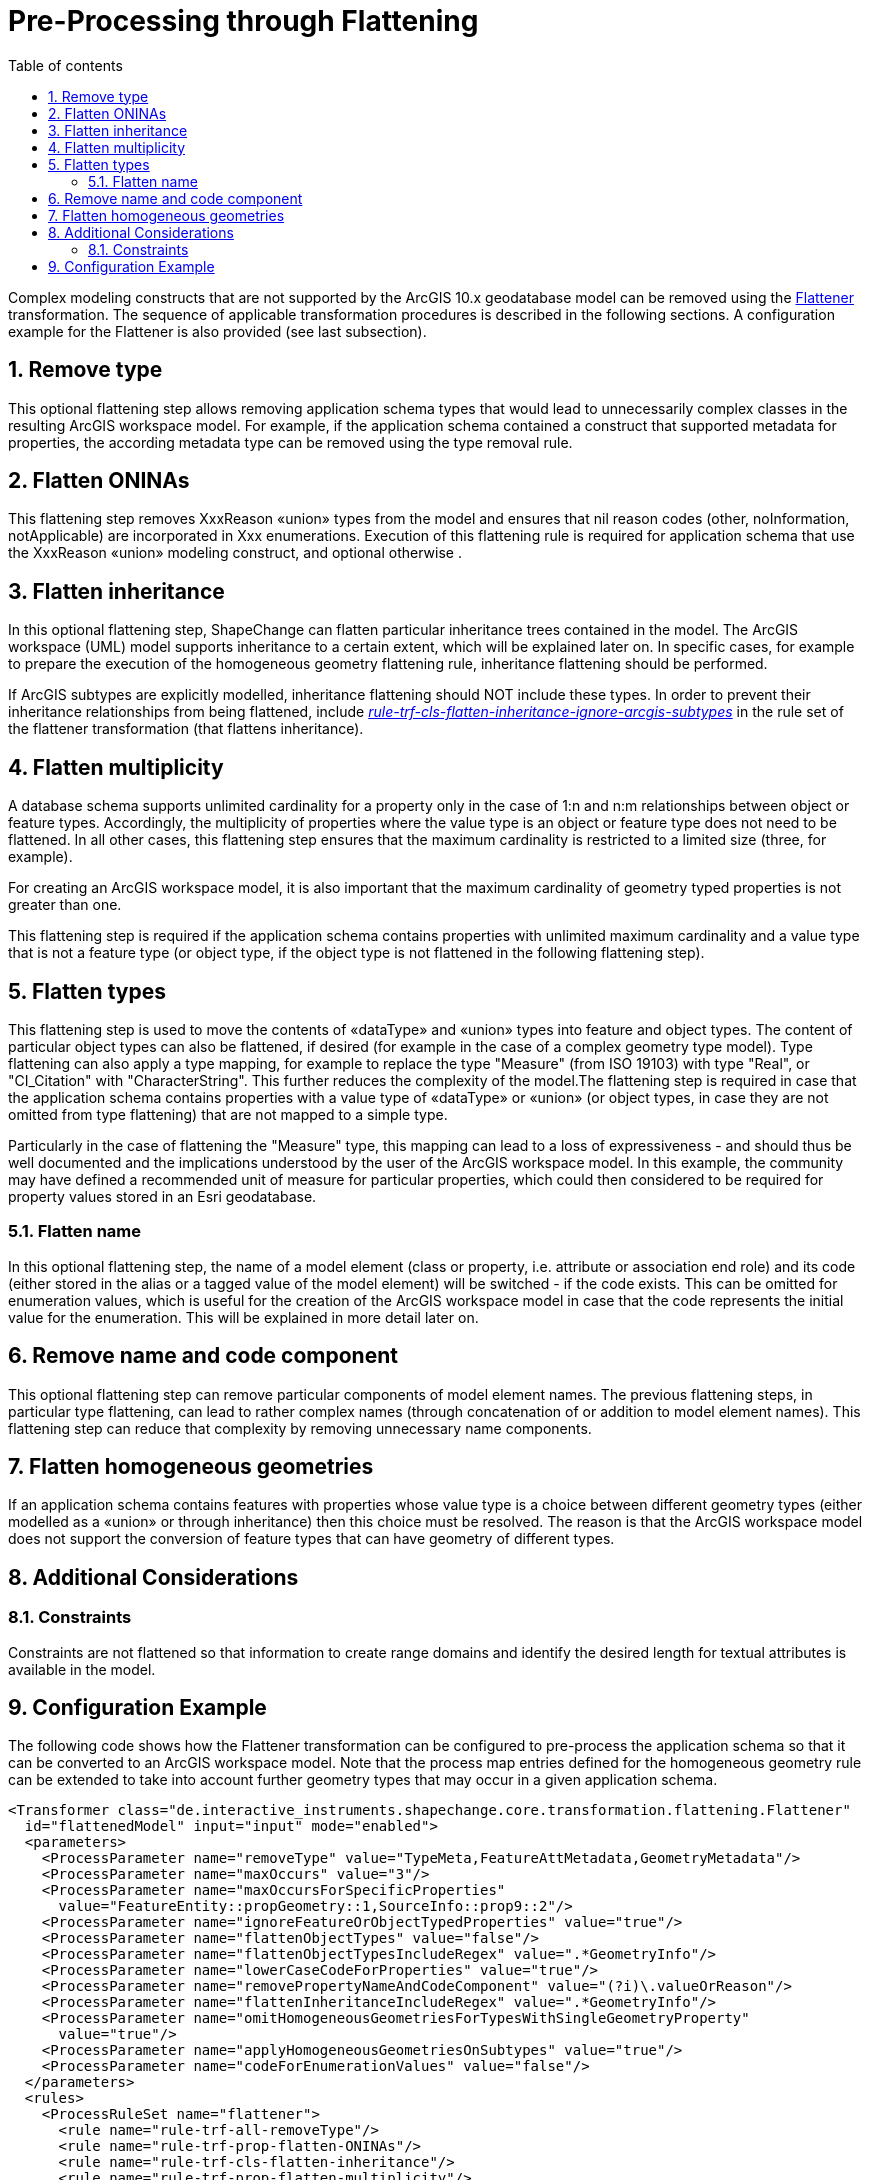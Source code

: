 :doctype: book
:encoding: utf-8
:lang: en
:toc: macro
:toc-title: Table of contents
:toclevels: 5

:toc-position: left

:appendix-caption: Annex

:numbered:
:sectanchors:
:sectnumlevels: 5
:nofooter:

[[Pre-Processing_through_Flattening]]
= Pre-Processing through Flattening

Complex modeling constructs that are not supported by the ArcGIS 10.x
geodatabase model can be removed using the
xref:../../transformations/Flattener.adoc[Flattener]
transformation. The sequence of applicable transformation procedures is
described in the following sections. A configuration example for the
Flattener is also provided (see last subsection).

[[Remove_type]]
== Remove type

This optional flattening step allows removing application schema types
that would lead to unnecessarily complex classes in the resulting ArcGIS
workspace model. For example, if the application schema contained a
construct that supported metadata for properties, the according metadata
type can be removed using the type removal rule.

[[Flatten_ONINAs]]
== Flatten ONINAs

This flattening step removes XxxReason «union» types from the model
and ensures that nil reason codes (other, noInformation, notApplicable)
are incorporated in Xxx enumerations. Execution of this flattening rule
is required for application schema that use the XxxReason «union»
modeling construct, and optional otherwise .

[[Flatten_inheritance]]
== Flatten inheritance

In this optional flattening step, ShapeChange can flatten particular
inheritance trees contained in the model. The ArcGIS workspace (UML)
model supports inheritance to a certain extent, which will be explained
later on. In specific cases, for example to prepare the execution of the
homogeneous geometry flattening rule, inheritance flattening should be
performed.

If ArcGIS subtypes are explicitly modelled, inheritance flattening
should NOT include these types. In order to prevent their inheritance
relationships from being flattened, include
xref:../../transformations/Flattener.adoc#rule-trf-cls-flatten-inheritance-ignore-arcgis-subtypes[_rule-trf-cls-flatten-inheritance-ignore-arcgis-subtypes_]
in the rule set of the flattener transformation (that flattens
inheritance).

[[Flatten_multiplicity]]
== Flatten multiplicity

A database schema supports unlimited cardinality for a property only in
the case of 1:n and n:m relationships between object or feature types.
Accordingly, the multiplicity of properties where the value type is an
object or feature type does not need to be flattened. In all other
cases, this flattening step ensures that the maximum cardinality is
restricted to a limited size (three, for example).

For creating an ArcGIS workspace model, it is also important that the
maximum cardinality of geometry typed properties is not greater than
one.

This flattening step is required if the application schema contains
properties with unlimited maximum cardinality and a value type that is
not a feature type (or object type, if the object type is not flattened
in the following flattening step).

[[Flatten_types]]
== Flatten types

This flattening step is used to move the contents of «dataType» and
«union» types into feature and object types. The content of particular
object types can also be flattened, if desired (for example in the case
of a complex geometry type model). Type flattening can also apply a type
mapping, for example to replace the type "Measure" (from ISO 19103) with
type "Real", or "CI_Citation" with "CharacterString". This further
reduces the complexity of the model.The flattening step is required in
case that the application schema contains properties with a value type
of «dataType» or «union» (or object types, in case they are not
omitted from type flattening) that are not mapped to a simple type.

Particularly in the case of flattening the "Measure" type, this mapping
can lead to a loss of expressiveness - and should thus be well
documented and the implications understood by the user of the ArcGIS
workspace model. In this example, the community may have defined a
recommended unit of measure for particular properties, which could then
considered to be required for property values stored in an Esri
geodatabase.

[[Flatten_name]]
=== Flatten name

In this optional flattening step, the name of a model element (class or
property, i.e. attribute or association end role) and its code (either
stored in the alias or a tagged value of the model element) will be
switched - if the code exists. This can be omitted for enumeration
values, which is useful for the creation of the ArcGIS workspace model
in case that the code represents the initial value for the enumeration.
This will be explained in more detail later on.

[[Remove_name_and_code_component]]
== Remove name and code component

This optional flattening step can remove particular components of model
element names. The previous flattening steps, in particular type
flattening, can lead to rather complex names (through concatenation of
or addition to model element names). This flattening step can reduce
that complexity by removing unnecessary name components.

[[Flatten_homogeneous_geometries]]
== Flatten homogeneous geometries

If an application schema contains features with properties whose value
type is a choice between different geometry types (either modelled as a
«union» or through inheritance) then this choice must be resolved. The
reason is that the ArcGIS workspace model does not support the
conversion of feature types that can have geometry of different types.

[[Additional_Considerations]]
== Additional Considerations

[[Constraints]]
=== Constraints

Constraints are not flattened so that information to create range
domains and identify the desired length for textual attributes is
available in the model.

[[Configuration_Example]]
== Configuration Example

The following code shows how the Flattener transformation can be
configured to pre-process the application schema so that it can be
converted to an ArcGIS workspace model. Note that the process map
entries defined for the homogeneous geometry rule can be extended to
take into account further geometry types that may occur in a given
application schema.

[source,xml,linenumbers]
----------
<Transformer class="de.interactive_instruments.shapechange.core.transformation.flattening.Flattener"
  id="flattenedModel" input="input" mode="enabled">
  <parameters>
    <ProcessParameter name="removeType" value="TypeMeta,FeatureAttMetadata,GeometryMetadata"/>
    <ProcessParameter name="maxOccurs" value="3"/>
    <ProcessParameter name="maxOccursForSpecificProperties"
      value="FeatureEntity::propGeometry::1,SourceInfo::prop9::2"/>
    <ProcessParameter name="ignoreFeatureOrObjectTypedProperties" value="true"/>
    <ProcessParameter name="flattenObjectTypes" value="false"/>
    <ProcessParameter name="flattenObjectTypesIncludeRegex" value=".*GeometryInfo"/>
    <ProcessParameter name="lowerCaseCodeForProperties" value="true"/>
    <ProcessParameter name="removePropertyNameAndCodeComponent" value="(?i)\.valueOrReason"/>
    <ProcessParameter name="flattenInheritanceIncludeRegex" value=".*GeometryInfo"/>
    <ProcessParameter name="omitHomogeneousGeometriesForTypesWithSingleGeometryProperty"
      value="true"/>
    <ProcessParameter name="applyHomogeneousGeometriesOnSubtypes" value="true"/>
    <ProcessParameter name="codeForEnumerationValues" value="false"/>
  </parameters>
  <rules>
    <ProcessRuleSet name="flattener">
      <rule name="rule-trf-all-removeType"/>
      <rule name="rule-trf-prop-flatten-ONINAs"/>
      <rule name="rule-trf-cls-flatten-inheritance"/>
      <rule name="rule-trf-prop-flatten-multiplicity"/>
      <rule name="rule-trf-prop-flatten-types"/>
      <rule name="rule-trf-all-flatten-name"/>
      <rule name="rule-trf-prop-remove-name-and-code-component"/>
      <rule name="rule-trf-prop-flatten-homogeneousgeometries"/>
    </ProcessRuleSet>
  </rules>
  <mapEntries>
    <ProcessMapEntry rule="rule-trf-prop-flatten-types" targetType="CharacterString"
      type="CI_Citation"/>
    <ProcessMapEntry rule="rule-trf-prop-flatten-types" targetType="Real" type="Measure"/>
    <ProcessMapEntry param="_P" rule="rule-trf-prop-flatten-homogeneousgeometries"
      targetType="GM_Point" type="GM_Point"/>
    <ProcessMapEntry param="_MP" rule="rule-trf-prop-flatten-homogeneousgeometries"
      targetType="GM_MultiPoint" type="GM_MultiPoint"/>
    <ProcessMapEntry param="_C" rule="rule-trf-prop-flatten-homogeneousgeometries"
      targetType="GM_Curve" type="GM_Curve"/>
    <ProcessMapEntry param="_S" rule="rule-trf-prop-flatten-homogeneousgeometries"
      targetType="GM_Surface" type="GM_Surface"/>
  </mapEntries>
</Transformer>
----------
